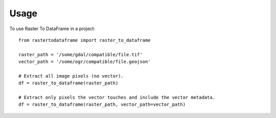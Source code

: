 =====
Usage
=====

To use Raster To DataFrame in a project::

    from rastertodataframe import raster_to_dataframe

    raster_path = '/some/gdal/compatible/file.tif'
    vector_path = '/some/ogr/compatible/file.geojson'

    # Extract all image pixels (no vector).
    df = raster_to_dataframe(raster_path)

    # Extract only pixels the vector touches and include the vector metadata.
    df = raster_to_dataframe(raster_path, vector_path=vector_path)
